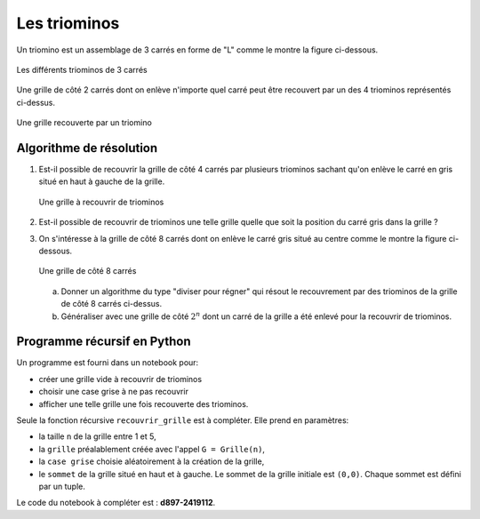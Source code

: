 .. TNSI

Les triominos
=============

Un triomino est un assemblage de 3 carrés en forme de "L" comme le montre la figure ci-dessous.

.. figure:: ../img/triominos.svg
   :align: center
   :width: 320

   Les différents triominos de 3 carrés

Une grille de côté 2 carrés dont on enlève n'importe quel carré peut être recouvert par un des 4 triominos représentés ci-dessus.

.. figure:: ../img/grille_triominos.svg
   :align: center
   :width: 320

   Une grille recouverte par un triomino

Algorithme de résolution
------------------------

#. Est-il possible de recouvrir la grille de côté 4 carrés par plusieurs triominos sachant qu'on enlève le carré en gris situé en haut à gauche de la grille.

   .. figure:: ../img/grille_4x4.svg
      :align: center
      :width: 160

      Une grille à recouvrir de triominos

#. Est-il possible de recouvrir de triominos une telle grille quelle que soit la position du carré gris dans la grille ?

#. On s'intéresse à la grille de côté 8 carrés dont on enlève le carré gris situé au centre comme le montre la figure ci-dessous.

   .. figure:: ../img/grille_8x8.svg
      :align: center
      :width: 320

      Une grille de côté 8 carrés

   a. Donner un algorithme du type "diviser pour régner" qui résout le recouvrement par des triominos de la grille de côté 8 carrés ci-dessus.
   b. Généraliser avec une grille de côté :math:`2^{n}` dont un carré de la grille a été enlevé pour la recouvrir de triominos.

Programme récursif en Python
----------------------------

Un programme est fourni dans un notebook pour:

-  créer une grille vide à recouvrir de triominos
-  choisir une case grise à ne pas recouvrir
-  afficher une telle grille une fois recouverte des triominos.

Seule la fonction récursive ``recouvrir_grille`` est à compléter. Elle prend en paramètres:

-  la taille ``n`` de la grille entre 1 et 5,
-  la ``grille`` préalablement créée avec l'appel ``G = Grille(n)``,
-  la ``case grise`` choisie aléatoirement à la création de la grille,
-  le ``sommet`` de la grille situé en haut et à gauche. Le sommet de la grille initiale est ``(0,0)``. Chaque sommet est défini par un tuple.

Le code du notebook à compléter est : **d897-2419112**. 